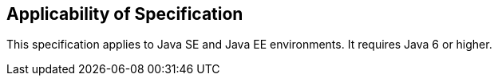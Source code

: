 == Applicability of Specification
This specification applies to Java SE and Java EE environments. It requires Java 6 or higher.
